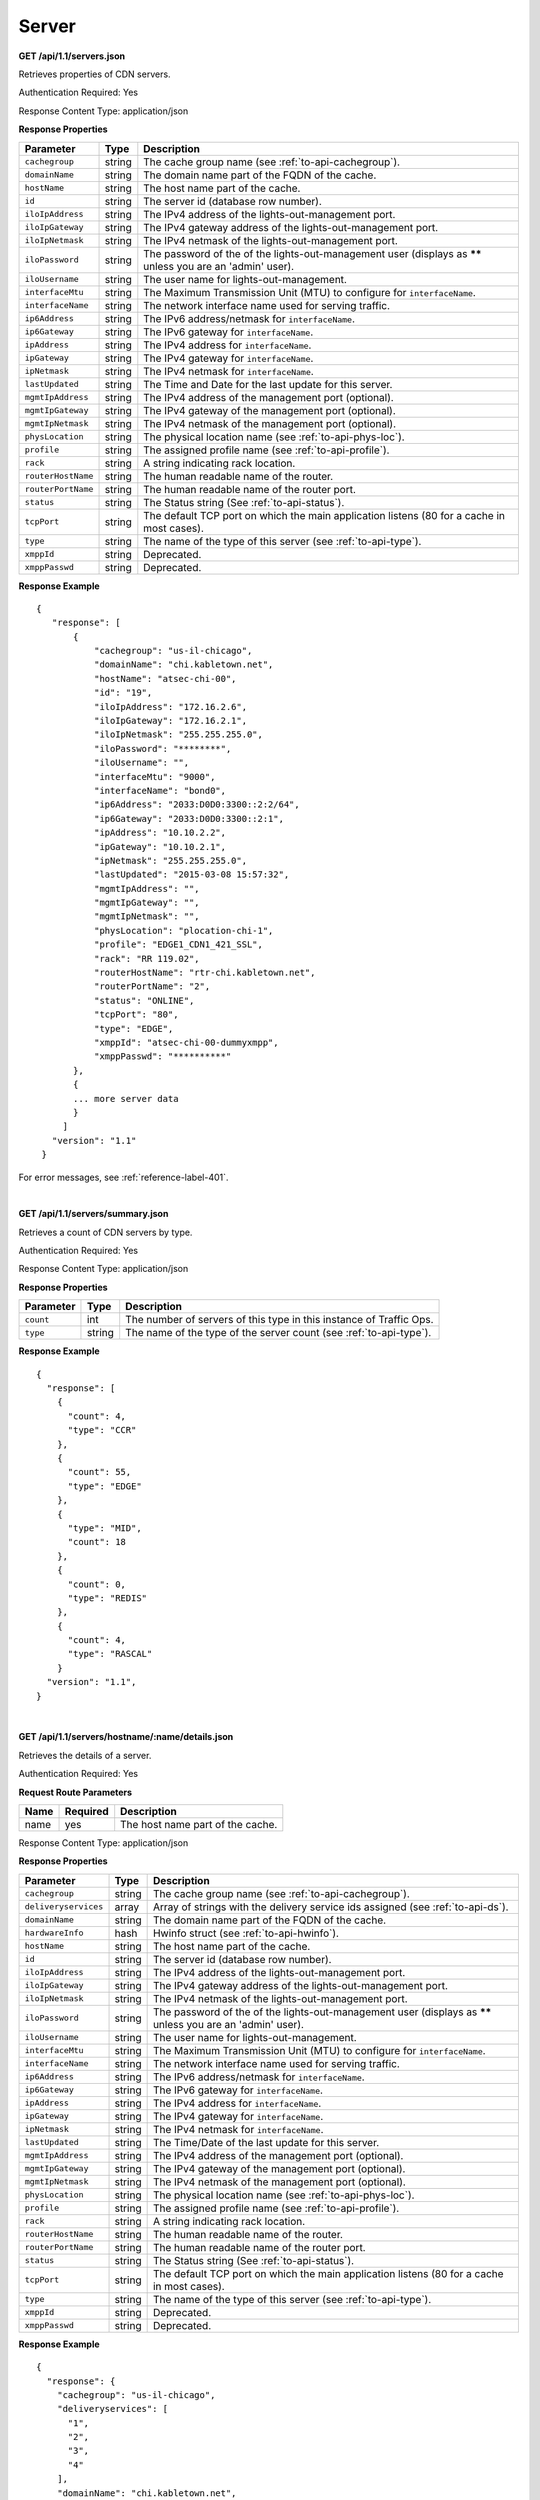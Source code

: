 .. 
.. Copyright 2015 Comcast Cable Communications Management, LLC
.. 
.. Licensed under the Apache License, Version 2.0 (the "License");
.. you may not use this file except in compliance with the License.
.. You may obtain a copy of the License at
.. 
..     http://www.apache.org/licenses/LICENSE-2.0
.. 
.. Unless required by applicable law or agreed to in writing, software
.. distributed under the License is distributed on an "AS IS" BASIS,
.. WITHOUT WARRANTIES OR CONDITIONS OF ANY KIND, either express or implied.
.. See the License for the specific language governing permissions and
.. limitations under the License.
.. 

.. _to-api-server:

Server
======
**GET /api/1.1/servers.json**

Retrieves properties of CDN servers.

Authentication Required: Yes

Response Content Type: application/json

**Response Properties**

+--------------------+--------+------------------------------------------------------------------------------------------------------------+
|     Parameter      |  Type  |                                                Description                                                 |
+====================+========+============================================================================================================+
| ``cachegroup``     | string | The cache group name (see :ref:`to-api-cachegroup`).                                                       |
+--------------------+--------+------------------------------------------------------------------------------------------------------------+
| ``domainName``     | string | The domain name part of the FQDN of the cache.                                                             |
+--------------------+--------+------------------------------------------------------------------------------------------------------------+
| ``hostName``       | string | The host name part of the cache.                                                                           |
+--------------------+--------+------------------------------------------------------------------------------------------------------------+
| ``id``             | string | The server id (database row number).                                                                       |
+--------------------+--------+------------------------------------------------------------------------------------------------------------+
| ``iloIpAddress``   | string | The IPv4 address of the lights-out-management port.                                                        |
+--------------------+--------+------------------------------------------------------------------------------------------------------------+
| ``iloIpGateway``   | string | The IPv4 gateway address of the lights-out-management port.                                                |
+--------------------+--------+------------------------------------------------------------------------------------------------------------+
| ``iloIpNetmask``   | string | The IPv4 netmask of the lights-out-management port.                                                        |
+--------------------+--------+------------------------------------------------------------------------------------------------------------+
| ``iloPassword``    | string | The password of the of the lights-out-management user (displays as ****** unless you are an 'admin' user). |
+--------------------+--------+------------------------------------------------------------------------------------------------------------+
| ``iloUsername``    | string | The user name for lights-out-management.                                                                   |
+--------------------+--------+------------------------------------------------------------------------------------------------------------+
| ``interfaceMtu``   | string | The Maximum Transmission Unit (MTU) to configure for ``interfaceName``.                                    |
+--------------------+--------+------------------------------------------------------------------------------------------------------------+
| ``interfaceName``  | string | The network interface name used for serving traffic.                                                       |
+--------------------+--------+------------------------------------------------------------------------------------------------------------+
| ``ip6Address``     | string | The IPv6 address/netmask for ``interfaceName``.                                                            |
+--------------------+--------+------------------------------------------------------------------------------------------------------------+
| ``ip6Gateway``     | string | The IPv6 gateway for ``interfaceName``.                                                                    |
+--------------------+--------+------------------------------------------------------------------------------------------------------------+
| ``ipAddress``      | string | The IPv4 address for ``interfaceName``.                                                                    |
+--------------------+--------+------------------------------------------------------------------------------------------------------------+
| ``ipGateway``      | string | The IPv4 gateway for ``interfaceName``.                                                                    |
+--------------------+--------+------------------------------------------------------------------------------------------------------------+
| ``ipNetmask``      | string | The IPv4 netmask for ``interfaceName``.                                                                    |
+--------------------+--------+------------------------------------------------------------------------------------------------------------+
| ``lastUpdated``    | string | The Time and Date for the last update for this server.                                                     |
+--------------------+--------+------------------------------------------------------------------------------------------------------------+
| ``mgmtIpAddress``  | string | The IPv4 address of the management port (optional).                                                        |
+--------------------+--------+------------------------------------------------------------------------------------------------------------+
| ``mgmtIpGateway``  | string | The IPv4 gateway of the management port (optional).                                                        |
+--------------------+--------+------------------------------------------------------------------------------------------------------------+
| ``mgmtIpNetmask``  | string | The IPv4 netmask of the management port (optional).                                                        |
+--------------------+--------+------------------------------------------------------------------------------------------------------------+
| ``physLocation``   | string | The physical location name (see :ref:`to-api-phys-loc`).                                                   |
+--------------------+--------+------------------------------------------------------------------------------------------------------------+
| ``profile``        | string | The assigned profile name (see :ref:`to-api-profile`).                                                     |
+--------------------+--------+------------------------------------------------------------------------------------------------------------+
| ``rack``           | string | A string indicating rack location.                                                                         |
+--------------------+--------+------------------------------------------------------------------------------------------------------------+
| ``routerHostName`` | string | The human readable name of the router.                                                                     |
+--------------------+--------+------------------------------------------------------------------------------------------------------------+
| ``routerPortName`` | string | The human readable name of the router port.                                                                |
+--------------------+--------+------------------------------------------------------------------------------------------------------------+
| ``status``         | string | The Status string (See :ref:`to-api-status`).                                                              |
+--------------------+--------+------------------------------------------------------------------------------------------------------------+
| ``tcpPort``        | string | The default TCP port on which the main application listens (80 for a cache in most cases).                 |
+--------------------+--------+------------------------------------------------------------------------------------------------------------+
| ``type``           | string | The name of the type of this server (see :ref:`to-api-type`).                                              |
+--------------------+--------+------------------------------------------------------------------------------------------------------------+
| ``xmppId``         | string | Deprecated.                                                                                                |
+--------------------+--------+------------------------------------------------------------------------------------------------------------+
| ``xmppPasswd``     | string | Deprecated.                                                                                                |
+--------------------+--------+------------------------------------------------------------------------------------------------------------+

**Response Example**

::

 {
    "response": [
        {
            "cachegroup": "us-il-chicago",
            "domainName": "chi.kabletown.net",
            "hostName": "atsec-chi-00",
            "id": "19",
            "iloIpAddress": "172.16.2.6",
            "iloIpGateway": "172.16.2.1",
            "iloIpNetmask": "255.255.255.0",
            "iloPassword": "********",
            "iloUsername": "",
            "interfaceMtu": "9000",
            "interfaceName": "bond0",
            "ip6Address": "2033:D0D0:3300::2:2/64",
            "ip6Gateway": "2033:D0D0:3300::2:1",
            "ipAddress": "10.10.2.2",
            "ipGateway": "10.10.2.1",
            "ipNetmask": "255.255.255.0",
            "lastUpdated": "2015-03-08 15:57:32",
            "mgmtIpAddress": "",
            "mgmtIpGateway": "",
            "mgmtIpNetmask": "",
            "physLocation": "plocation-chi-1",
            "profile": "EDGE1_CDN1_421_SSL",
            "rack": "RR 119.02",
            "routerHostName": "rtr-chi.kabletown.net",
            "routerPortName": "2",
            "status": "ONLINE",
            "tcpPort": "80",
            "type": "EDGE",
            "xmppId": "atsec-chi-00-dummyxmpp",
            "xmppPasswd": "**********"
        },
        {
        ... more server data
        }
      ]
    "version": "1.1"
  }

For error messages, see :ref:`reference-label-401`.

|

**GET /api/1.1/servers/summary.json**

Retrieves a count of CDN servers by type.

Authentication Required: Yes

Response Content Type: application/json

**Response Properties**

+-----------+--------+---------------------------------------------------------------------+
| Parameter |  Type  |                             Description                             |
+===========+========+=====================================================================+
| ``count`` | int    | The number of servers of this type in this instance of Traffic Ops. |
+-----------+--------+---------------------------------------------------------------------+
| ``type``  | string | The name of the type of the server count (see :ref:`to-api-type`).  |
+-----------+--------+---------------------------------------------------------------------+

**Response Example**

::

  {
    "response": [
      {
        "count": 4,
        "type": "CCR"
      },
      {
        "count": 55,
        "type": "EDGE"
      },
      {
        "type": "MID",
        "count": 18
      },
      {
        "count": 0,
        "type": "REDIS"
      },
      {
        "count": 4,
        "type": "RASCAL"
      }
    "version": "1.1",
  }

|

**GET /api/1.1/servers/hostname/:name/details.json**

Retrieves the details of a server.

Authentication Required: Yes

**Request Route Parameters**

+------+----------+----------------------------------+
| Name | Required |           Description            |
+======+==========+==================================+
| name | yes      | The host name part of the cache. |
+------+----------+----------------------------------+

Response Content Type: application/json

**Response Properties**

+----------------------+--------+-------------------------------------------------------------------------------------------------------------+
|      Parameter       |  Type  |                                                 Description                                                 |
+======================+========+=============================================================================================================+
| ``cachegroup``       | string | The cache group name (see :ref:`to-api-cachegroup`).                                                        |
+----------------------+--------+-------------------------------------------------------------------------------------------------------------+
| ``deliveryservices`` | array  | Array of strings with the delivery service ids assigned (see :ref:`to-api-ds`).                             |
+----------------------+--------+-------------------------------------------------------------------------------------------------------------+
| ``domainName``       | string | The domain name part of the FQDN of the cache.                                                              |
+----------------------+--------+-------------------------------------------------------------------------------------------------------------+
| ``hardwareInfo``     | hash   | Hwinfo struct (see :ref:`to-api-hwinfo`).                                                                   |
+----------------------+--------+-------------------------------------------------------------------------------------------------------------+
| ``hostName``         | string | The host name part of the cache.                                                                            |
+----------------------+--------+-------------------------------------------------------------------------------------------------------------+
| ``id``               | string | The server id (database row number).                                                                        |
+----------------------+--------+-------------------------------------------------------------------------------------------------------------+
| ``iloIpAddress``     | string | The IPv4 address of the lights-out-management port.                                                         |
+----------------------+--------+-------------------------------------------------------------------------------------------------------------+
| ``iloIpGateway``     | string | The IPv4 gateway address of the lights-out-management port.                                                 |
+----------------------+--------+-------------------------------------------------------------------------------------------------------------+
| ``iloIpNetmask``     | string | The IPv4 netmask of the lights-out-management port.                                                         |
+----------------------+--------+-------------------------------------------------------------------------------------------------------------+
| ``iloPassword``      | string | The password of the of the lights-out-management user  (displays as ****** unless you are an 'admin' user). |
+----------------------+--------+-------------------------------------------------------------------------------------------------------------+
| ``iloUsername``      | string | The user name for lights-out-management.                                                                    |
+----------------------+--------+-------------------------------------------------------------------------------------------------------------+
| ``interfaceMtu``     | string | The Maximum Transmission Unit (MTU) to configure for ``interfaceName``.                                     |
+----------------------+--------+-------------------------------------------------------------------------------------------------------------+
| ``interfaceName``    | string | The network interface name used for serving traffic.                                                        |
+----------------------+--------+-------------------------------------------------------------------------------------------------------------+
| ``ip6Address``       | string | The IPv6 address/netmask for ``interfaceName``.                                                             |
+----------------------+--------+-------------------------------------------------------------------------------------------------------------+
| ``ip6Gateway``       | string | The IPv6 gateway for ``interfaceName``.                                                                     |
+----------------------+--------+-------------------------------------------------------------------------------------------------------------+
| ``ipAddress``        | string | The IPv4 address for ``interfaceName``.                                                                     |
+----------------------+--------+-------------------------------------------------------------------------------------------------------------+
| ``ipGateway``        | string | The IPv4 gateway for ``interfaceName``.                                                                     |
+----------------------+--------+-------------------------------------------------------------------------------------------------------------+
| ``ipNetmask``        | string | The IPv4 netmask for ``interfaceName``.                                                                     |
+----------------------+--------+-------------------------------------------------------------------------------------------------------------+
| ``lastUpdated``      | string | The Time/Date of the last update for this server.                                                           |
+----------------------+--------+-------------------------------------------------------------------------------------------------------------+
| ``mgmtIpAddress``    | string | The IPv4 address of the management port (optional).                                                         |
+----------------------+--------+-------------------------------------------------------------------------------------------------------------+
| ``mgmtIpGateway``    | string | The IPv4 gateway of the management port (optional).                                                         |
+----------------------+--------+-------------------------------------------------------------------------------------------------------------+
| ``mgmtIpNetmask``    | string | The IPv4 netmask of the management port (optional).                                                         |
+----------------------+--------+-------------------------------------------------------------------------------------------------------------+
| ``physLocation``     | string | The physical location name (see :ref:`to-api-phys-loc`).                                                    |
+----------------------+--------+-------------------------------------------------------------------------------------------------------------+
| ``profile``          | string | The assigned profile name (see :ref:`to-api-profile`).                                                      |
+----------------------+--------+-------------------------------------------------------------------------------------------------------------+
| ``rack``             | string | A string indicating rack location.                                                                          |
+----------------------+--------+-------------------------------------------------------------------------------------------------------------+
| ``routerHostName``   | string | The human readable name of the router.                                                                      |
+----------------------+--------+-------------------------------------------------------------------------------------------------------------+
| ``routerPortName``   | string | The human readable name of the router port.                                                                 |
+----------------------+--------+-------------------------------------------------------------------------------------------------------------+
| ``status``           | string | The Status string (See :ref:`to-api-status`).                                                               |
+----------------------+--------+-------------------------------------------------------------------------------------------------------------+
| ``tcpPort``          | string | The default TCP port on which the main application listens (80 for a cache in most cases).                  |
+----------------------+--------+-------------------------------------------------------------------------------------------------------------+
| ``type``             | string | The name of the type of this server (see :ref:`to-api-type`).                                               |
+----------------------+--------+-------------------------------------------------------------------------------------------------------------+
| ``xmppId``           | string | Deprecated.                                                                                                 |
+----------------------+--------+-------------------------------------------------------------------------------------------------------------+
| ``xmppPasswd``       | string | Deprecated.                                                                                                 |
+----------------------+--------+-------------------------------------------------------------------------------------------------------------+

**Response Example**

::

 
  {
    "response": {
      "cachegroup": "us-il-chicago",
      "deliveryservices": [
        "1",
        "2",
        "3",
        "4"
      ],
      "domainName": "chi.kabletown.net",
      "hardwareInfo": {
        "Physical Disk 0:1:3": "D1S2",
        "Physical Disk 0:1:2": "D1S2",
        "Physical Disk 0:1:15": "D1S2",
        "Power Supply.Slot.2": "04.07.15",
        "Physical Disk 0:1:24": "YS08",
        "Physical Disk 0:1:1": "D1S2",
        "Model": "PowerEdge R720xd",
        "Physical Disk 0:1:22": "D1S2",
        "Physical Disk 0:1:18": "D1S2",
        "Enterprise UEFI Diagnostics": "4217A5",
        "Lifecycle Controller": "1.0.8.42",
        "Physical Disk 0:1:8": "D1S2",
        "Manufacturer": "Dell Inc.",
        "Physical Disk 0:1:6": "D1S2",
        "SysMemTotalSize": "196608",
        "PopulatedDIMMSlots": "24",
        "Physical Disk 0:1:20": "D1S2",
        "Intel(R) Ethernet 10G 2P X520 Adapter": "13.5.7",
        "Physical Disk 0:1:14": "D1S2",
        "BACKPLANE FIRMWARE": "1.00",
        "Dell OS Drivers Pack, 7.0.0.29, A00": "7.0.0.29",
        "Integrated Dell Remote Access Controller": "1.57.57",
        "Physical Disk 0:1:5": "D1S2",
        "ServiceTag": "D6XPDV1",
        "PowerState": "2",
        "Physical Disk 0:1:23": "D1S2",
        "Physical Disk 0:1:25": "D903",
        "BIOS": "1.3.6",
        "Physical Disk 0:1:12": "D1S2",
        "System CPLD": "1.0.3",
        "Physical Disk 0:1:4": "D1S2",
        "Physical Disk 0:1:0": "D1S2",
        "Power Supply.Slot.1": "04.07.15",
        "PERC H710P Mini": "21.0.2-0001",
        "PowerCap": "689",
        "Physical Disk 0:1:16": "D1S2",
        "Physical Disk 0:1:10": "D1S2",
        "Physical Disk 0:1:11": "D1S2",
        "Lifecycle Controller 2": "1.0.8.42",
        "BP12G+EXP 0:1": "1.07",
        "Physical Disk 0:1:9": "D1S2",
        "Physical Disk 0:1:17": "D1S2",
        "Broadcom Gigabit Ethernet BCM5720": "7.2.20",
        "Physical Disk 0:1:21": "D1S2",
        "Physical Disk 0:1:13": "D1S2",
        "Physical Disk 0:1:7": "D1S2",
        "Physical Disk 0:1:19": "D1S2"
      },
      "hostName": "atsec-chi-00",
      "id": "19",
      "iloIpAddress": "172.16.2.6",
      "iloIpGateway": "172.16.2.1",
      "iloIpNetmask": "255.255.255.0",
      "iloPassword": "********",
      "iloUsername": "",
      "interfaceMtu": "9000",
      "interfaceName": "bond0",
      "ip6Address": "2033:D0D0:3300::2:2/64",
      "ip6Gateway": "2033:D0D0:3300::2:1",
      "ipAddress": "10.10.2.2",
      "ipGateway": "10.10.2.1",
      "ipNetmask": "255.255.255.0",
      "mgmtIpAddress": "",
      "mgmtIpGateway": "",
      "mgmtIpNetmask": "",
      "physLocation": "plocation-chi-1",
      "profile": "EDGE1_CDN1_421_SSL",
      "rack": "RR 119.02",
      "routerHostName": "rtr-chi.kabletown.net",
      "routerPortName": "2",
      "status": "ONLINE",
      "tcpPort": "80",
      "type": "EDGE",
      "xmppId": "atsec-chi-00-dummyxmpp",
      "xmppPasswd": "X"

    }
    "version": "1.1",

  }

For error messages, see :ref:`reference-label-401`.

|

**POST /api/1.1/servercheck**

.. Description.

Authentication Required: Yes

**Request Route Parameters**

+----------------------------+----------+-------------+
|            Name            | Required | Description |
+============================+==========+=============+
| ``id``                     | yes      |             |
+----------------------------+----------+-------------+
| ``host_name``              | yes      |             |
+----------------------------+----------+-------------+
| ``servercheck_short_name`` | yes      |             |
+----------------------------+----------+-------------+
| ``value``                  | yes      |             |
+----------------------------+----------+-------------+

**Request Example**


::


  {
   "id": "",
   "host_name": "",
   "servercheck_short_name": "",
   "value": ""
  }

Response Content Type: application/json

**Response Properties**

+----------------------+--------+------------------------------------------------+
| Parameter            | Type   | Description                                    |
+======================+========+================================================+
|``alerts``            | array  | A collection of alert messages.                |
+----------------------+--------+------------------------------------------------+
|> ``level``           | string | Success, info, warning or error.               |
+----------------------+--------+------------------------------------------------+
|> ``text``            | string | Alert message.                                 |
+----------------------+--------+------------------------------------------------+
|``version``           | string |                                                |
+----------------------+--------+------------------------------------------------+
 
 
Response Messages:

::


  HTTP Status Code: 200
  Reason: Success

  Response Example:

  {
    "alerts":
      [
        { 
          "level": "success",
          "text": "Server Check was successfully updated."
        }
      ],
    "version": "1.1"
  }

For error messages, see :ref:`reference-label-401`.